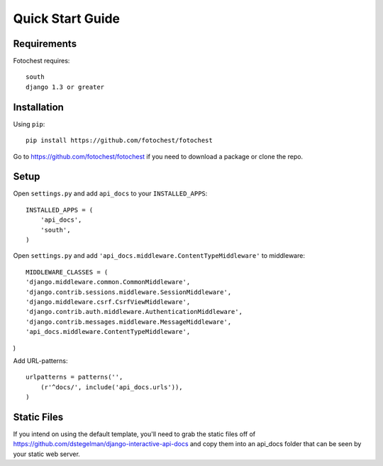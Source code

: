 Quick Start Guide
=================


Requirements
------------

Fotochest requires::

    south
    django 1.3 or greater



Installation
------------

Using ``pip``::

    pip install https://github.com/fotochest/fotochest

Go to https://github.com/fotochest/fotochest if you need to download a package or clone the repo.


Setup
-----

Open ``settings.py`` and add ``api_docs`` to your ``INSTALLED_APPS``::

    INSTALLED_APPS = (
        'api_docs',
        'south',
    )
    
Open ``settings.py`` and add ``'api_docs.middleware.ContentTypeMiddleware'`` to middleware::

    MIDDLEWARE_CLASSES = (
    'django.middleware.common.CommonMiddleware',
    'django.contrib.sessions.middleware.SessionMiddleware',
    'django.middleware.csrf.CsrfViewMiddleware',
    'django.contrib.auth.middleware.AuthenticationMiddleware',
    'django.contrib.messages.middleware.MessageMiddleware',
    'api_docs.middleware.ContentTypeMiddleware',
)

Add URL-patterns::

    urlpatterns = patterns('',
        (r'^docs/', include('api_docs.urls')),
    )
    
Static Files
------------

If you intend on using the default template, you'll need to grab the static files off of https://github.com/dstegelman/django-interactive-api-docs and copy them into an api_docs folder that can be seen 
by your static web server.

